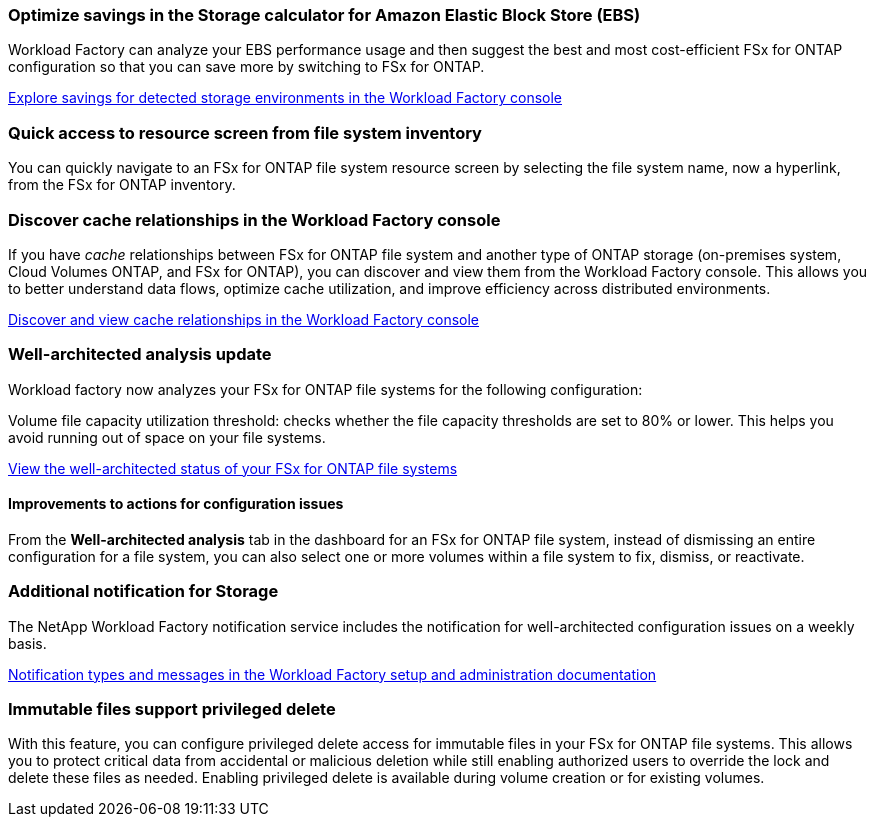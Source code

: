 === Optimize savings in the Storage calculator for Amazon Elastic Block Store (EBS) 

Workload Factory can analyze your EBS performance usage and then suggest the best and most cost-efficient FSx for ONTAP configuration so that you can save more by switching to FSx for ONTAP.

link:https://docs.netapp.com/us-en/workload-fsx-ontap/explore-savings.html#explore-savings-for-detected-storage-environments[Explore savings for detected storage environments in the Workload Factory console]

=== Quick access to resource screen from file system inventory

You can quickly navigate to an FSx for ONTAP file system resource screen by selecting the file system name, now a hyperlink, from the FSx for ONTAP inventory.

=== Discover cache relationships in the Workload Factory console

If you have _cache_ relationships between FSx for ONTAP file system and another type of ONTAP storage (on-premises system, Cloud Volumes ONTAP, and FSx for ONTAP), you can discover and view them from the Workload Factory console. This allows you to better understand data flows, optimize cache utilization, and improve efficiency across distributed environments.

link:https://docs.netapp.com/us-en/workload-fsx-ontap/discover-cache-volumes.html[Discover and view cache relationships in the Workload Factory console]

=== Well-architected analysis update
Workload factory now analyzes your FSx for ONTAP file systems for the following configuration: 

Volume file capacity utilization threshold: checks whether the file capacity thresholds are set to 80% or lower. This helps you avoid running out of space on your file systems.

link:https://docs.netapp.com/us-en/workload-fsx-ontap/improve-configurations.html[View the well-architected status of your FSx for ONTAP file systems]

==== Improvements to actions for configuration issues
From the *Well-architected analysis* tab in the dashboard for an FSx for ONTAP file system, instead of dismissing an entire configuration for a file system, you can also select one or more volumes within a file system to fix, dismiss, or reactivate.

=== Additional notification for Storage

The NetApp Workload Factory notification service includes the notification for well-architected configuration issues on a weekly basis.

link:https://docs.netapp.com/us-en/workload-setup-admin/configure-notifications.html#notification-types-and-messages[Notification types and messages in the Workload Factory setup and administration documentation]

=== Immutable files support privileged delete

With this feature, you can configure privileged delete access for immutable files in your FSx for ONTAP file systems. This allows you to protect critical data from accidental or malicious deletion while still enabling authorized users to override the lock and delete these files as needed. Enabling privileged delete is available during volume creation or for existing volumes.
